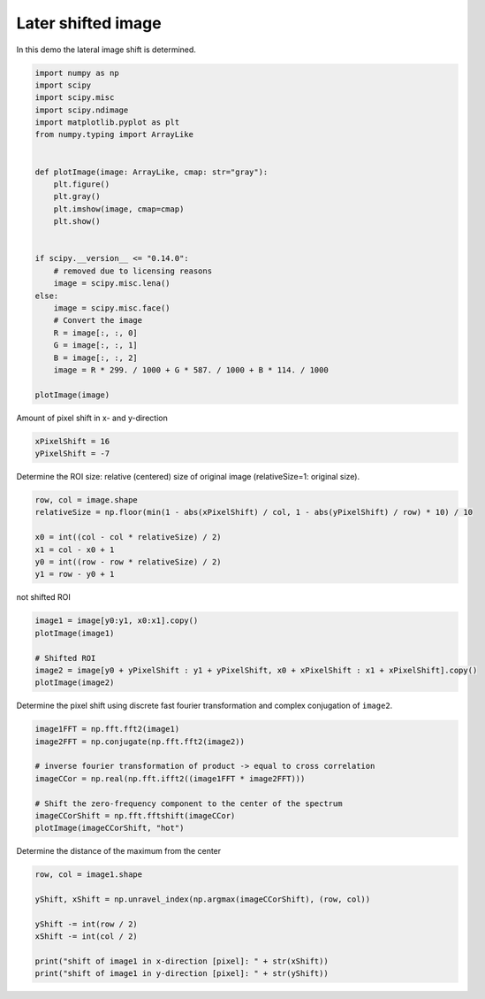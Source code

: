 
.. DO NOT EDIT.
.. THIS FILE WAS AUTOMATICALLY GENERATED BY SPHINX-GALLERY.
.. TO MAKE CHANGES, EDIT THE SOURCE PYTHON FILE:
.. "11_demos\dataProcessing\demo_LateralShift.py"
.. LINE NUMBERS ARE GIVEN BELOW.

.. only:: html

    .. note::
        :class: sphx-glr-download-link-note

        Click :ref:`here <sphx_glr_download_11_demos_dataProcessing_demo_LateralShift.py>`
        to download the full example code

.. rst-class:: sphx-glr-example-title

.. _sphx_glr_11_demos_dataProcessing_demo_LateralShift.py:

Later shifted image
===============

In this demo the lateral image shift is determined. 

.. GENERATED FROM PYTHON SOURCE LINES 6-34

.. code-block:: default

    import numpy as np
    import scipy
    import scipy.misc
    import scipy.ndimage
    import matplotlib.pyplot as plt
    from numpy.typing import ArrayLike


    def plotImage(image: ArrayLike, cmap: str="gray"):
        plt.figure()
        plt.gray()
        plt.imshow(image, cmap=cmap)
        plt.show()


    if scipy.__version__ <= "0.14.0":
        # removed due to licensing reasons
        image = scipy.misc.lena()
    else:
        image = scipy.misc.face()
        # Convert the image
        R = image[:, :, 0]
        G = image[:, :, 1]
        B = image[:, :, 2]
        image = R * 299. / 1000 + G * 587. / 1000 + B * 114. / 1000

    plotImage(image)




.. image-sg:: /11_demos/dataProcessing/images/sphx_glr_demo_LateralShift_001.png
   :alt: demo LateralShift
   :srcset: /11_demos/dataProcessing/images/sphx_glr_demo_LateralShift_001.png
   :class: sphx-glr-single-img





.. GENERATED FROM PYTHON SOURCE LINES 35-36

Amount of pixel shift in x- and y-direction

.. GENERATED FROM PYTHON SOURCE LINES 36-39

.. code-block:: default

    xPixelShift = 16
    yPixelShift = -7








.. GENERATED FROM PYTHON SOURCE LINES 40-41

Determine the ROI size: relative (centered) size of original image (relativeSize=1: original size).

.. GENERATED FROM PYTHON SOURCE LINES 41-49

.. code-block:: default

    row, col = image.shape
    relativeSize = np.floor(min(1 - abs(xPixelShift) / col, 1 - abs(yPixelShift) / row) * 10) / 10

    x0 = int((col - col * relativeSize) / 2)
    x1 = col - x0 + 1
    y0 = int((row - row * relativeSize) / 2)
    y1 = row - y0 + 1








.. GENERATED FROM PYTHON SOURCE LINES 50-51

not shifted ROI

.. GENERATED FROM PYTHON SOURCE LINES 51-58

.. code-block:: default

    image1 = image[y0:y1, x0:x1].copy()
    plotImage(image1)

    # Shifted ROI
    image2 = image[y0 + yPixelShift : y1 + yPixelShift, x0 + xPixelShift : x1 + xPixelShift].copy()
    plotImage(image2)




.. rst-class:: sphx-glr-horizontal


    *

      .. image-sg:: /11_demos/dataProcessing/images/sphx_glr_demo_LateralShift_002.png
         :alt: demo LateralShift
         :srcset: /11_demos/dataProcessing/images/sphx_glr_demo_LateralShift_002.png
         :class: sphx-glr-multi-img

    *

      .. image-sg:: /11_demos/dataProcessing/images/sphx_glr_demo_LateralShift_003.png
         :alt: demo LateralShift
         :srcset: /11_demos/dataProcessing/images/sphx_glr_demo_LateralShift_003.png
         :class: sphx-glr-multi-img





.. GENERATED FROM PYTHON SOURCE LINES 59-60

Determine the pixel shift using discrete fast fourier transformation and complex conjugation of ``image2``.

.. GENERATED FROM PYTHON SOURCE LINES 60-70

.. code-block:: default

    image1FFT = np.fft.fft2(image1)
    image2FFT = np.conjugate(np.fft.fft2(image2))

    # inverse fourier transformation of product -> equal to cross correlation
    imageCCor = np.real(np.fft.ifft2((image1FFT * image2FFT)))

    # Shift the zero-frequency component to the center of the spectrum
    imageCCorShift = np.fft.fftshift(imageCCor)
    plotImage(imageCCorShift, "hot")




.. image-sg:: /11_demos/dataProcessing/images/sphx_glr_demo_LateralShift_004.png
   :alt: demo LateralShift
   :srcset: /11_demos/dataProcessing/images/sphx_glr_demo_LateralShift_004.png
   :class: sphx-glr-single-img





.. GENERATED FROM PYTHON SOURCE LINES 71-72

Determine the distance of the maximum from the center

.. GENERATED FROM PYTHON SOURCE LINES 72-81

.. code-block:: default

    row, col = image1.shape

    yShift, xShift = np.unravel_index(np.argmax(imageCCorShift), (row, col))

    yShift -= int(row / 2)
    xShift -= int(col / 2)

    print("shift of image1 in x-direction [pixel]: " + str(xShift))
    print("shift of image1 in y-direction [pixel]: " + str(yShift))




.. rst-class:: sphx-glr-script-out

 Out:

 .. code-block:: none

    shift of image1 in x-direction [pixel]: 16
    shift of image1 in y-direction [pixel]: -7





.. rst-class:: sphx-glr-timing

   **Total running time of the script:** ( 0 minutes  0.578 seconds)


.. _sphx_glr_download_11_demos_dataProcessing_demo_LateralShift.py:

.. only:: html

  .. container:: sphx-glr-footer sphx-glr-footer-example


    .. container:: sphx-glr-download sphx-glr-download-python

      :download:`Download Python source code: demo_LateralShift.py <demo_LateralShift.py>`

    .. container:: sphx-glr-download sphx-glr-download-jupyter

      :download:`Download Jupyter notebook: demo_LateralShift.ipynb <demo_LateralShift.ipynb>`


.. only:: html

 .. rst-class:: sphx-glr-signature

    `Gallery generated by Sphinx-Gallery <https://sphinx-gallery.github.io>`_
